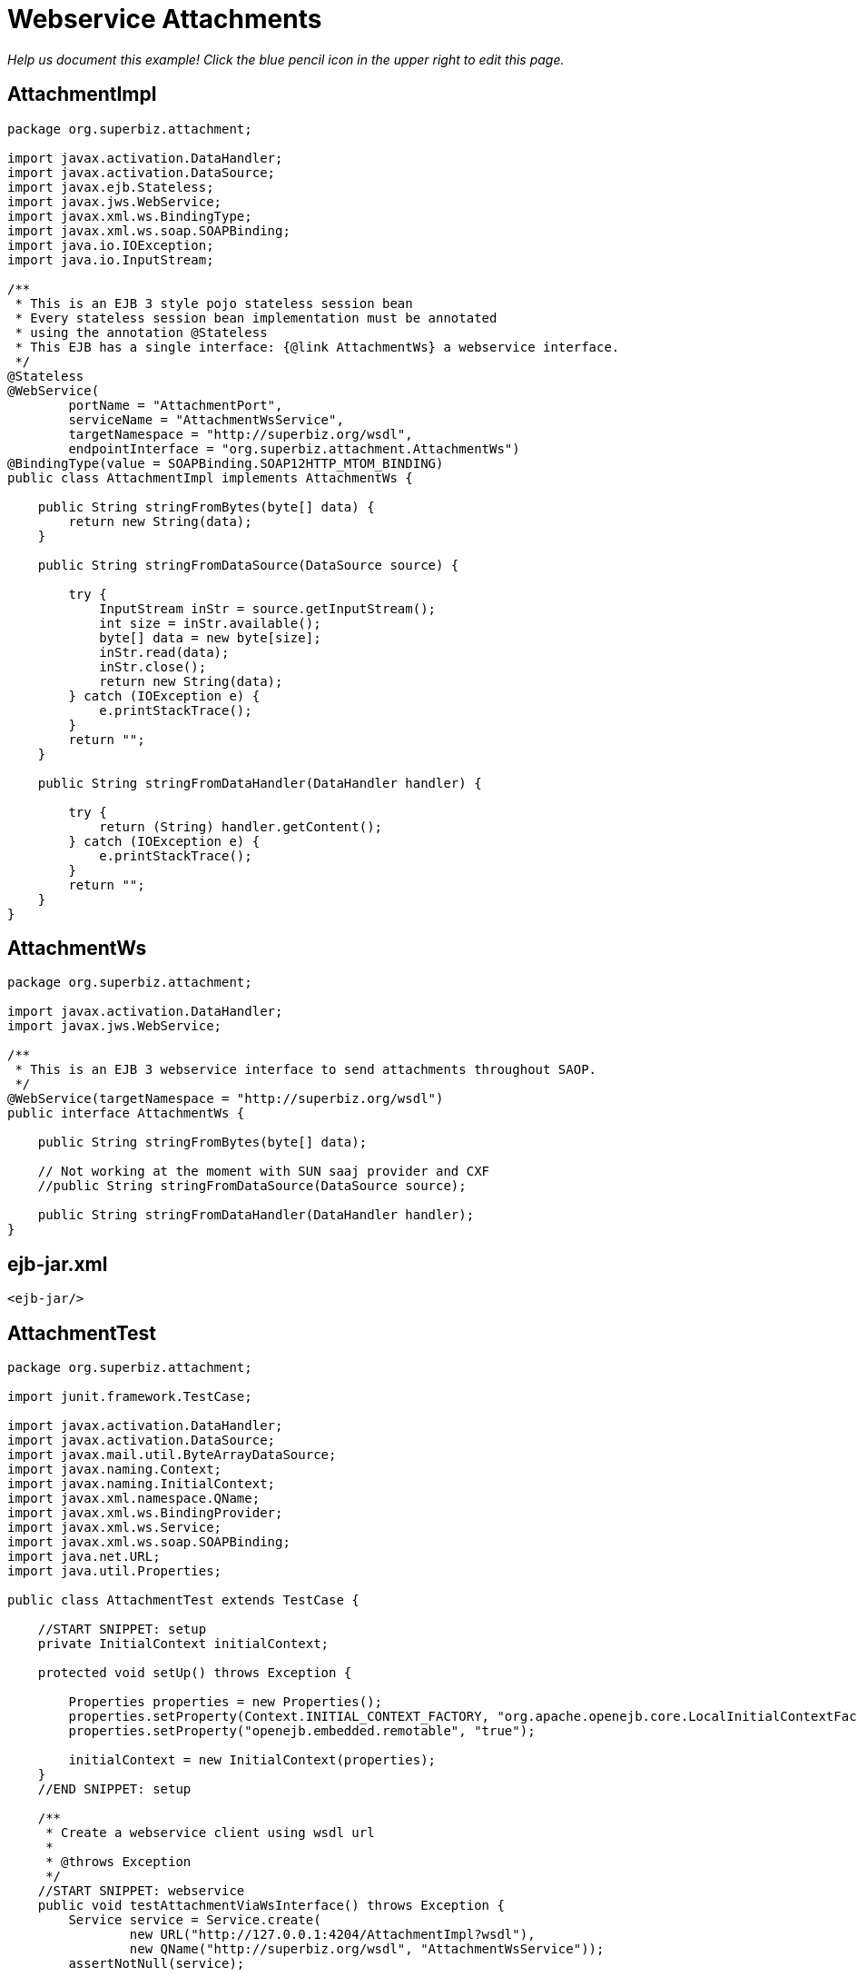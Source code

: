 :index-group: Web Services
:jbake-type: page
:jbake-status: status=published
= Webservice Attachments

_Help us document this example! Click the blue pencil icon in the upper
right to edit this page._

== AttachmentImpl

....
package org.superbiz.attachment;

import javax.activation.DataHandler;
import javax.activation.DataSource;
import javax.ejb.Stateless;
import javax.jws.WebService;
import javax.xml.ws.BindingType;
import javax.xml.ws.soap.SOAPBinding;
import java.io.IOException;
import java.io.InputStream;

/**
 * This is an EJB 3 style pojo stateless session bean
 * Every stateless session bean implementation must be annotated
 * using the annotation @Stateless
 * This EJB has a single interface: {@link AttachmentWs} a webservice interface.
 */
@Stateless
@WebService(
        portName = "AttachmentPort",
        serviceName = "AttachmentWsService",
        targetNamespace = "http://superbiz.org/wsdl",
        endpointInterface = "org.superbiz.attachment.AttachmentWs")
@BindingType(value = SOAPBinding.SOAP12HTTP_MTOM_BINDING)
public class AttachmentImpl implements AttachmentWs {

    public String stringFromBytes(byte[] data) {
        return new String(data);
    }

    public String stringFromDataSource(DataSource source) {

        try {
            InputStream inStr = source.getInputStream();
            int size = inStr.available();
            byte[] data = new byte[size];
            inStr.read(data);
            inStr.close();
            return new String(data);
        } catch (IOException e) {
            e.printStackTrace();
        }
        return "";
    }

    public String stringFromDataHandler(DataHandler handler) {

        try {
            return (String) handler.getContent();
        } catch (IOException e) {
            e.printStackTrace();
        }
        return "";
    }
}
....

== AttachmentWs

....
package org.superbiz.attachment;

import javax.activation.DataHandler;
import javax.jws.WebService;

/**
 * This is an EJB 3 webservice interface to send attachments throughout SAOP.
 */
@WebService(targetNamespace = "http://superbiz.org/wsdl")
public interface AttachmentWs {

    public String stringFromBytes(byte[] data);

    // Not working at the moment with SUN saaj provider and CXF
    //public String stringFromDataSource(DataSource source);

    public String stringFromDataHandler(DataHandler handler);
}
....

== ejb-jar.xml

....
<ejb-jar/>
....

== AttachmentTest

....
package org.superbiz.attachment;

import junit.framework.TestCase;

import javax.activation.DataHandler;
import javax.activation.DataSource;
import javax.mail.util.ByteArrayDataSource;
import javax.naming.Context;
import javax.naming.InitialContext;
import javax.xml.namespace.QName;
import javax.xml.ws.BindingProvider;
import javax.xml.ws.Service;
import javax.xml.ws.soap.SOAPBinding;
import java.net.URL;
import java.util.Properties;

public class AttachmentTest extends TestCase {

    //START SNIPPET: setup  
    private InitialContext initialContext;

    protected void setUp() throws Exception {

        Properties properties = new Properties();
        properties.setProperty(Context.INITIAL_CONTEXT_FACTORY, "org.apache.openejb.core.LocalInitialContextFactory");
        properties.setProperty("openejb.embedded.remotable", "true");

        initialContext = new InitialContext(properties);
    }
    //END SNIPPET: setup    

    /**
     * Create a webservice client using wsdl url
     *
     * @throws Exception
     */
    //START SNIPPET: webservice
    public void testAttachmentViaWsInterface() throws Exception {
        Service service = Service.create(
                new URL("http://127.0.0.1:4204/AttachmentImpl?wsdl"),
                new QName("http://superbiz.org/wsdl", "AttachmentWsService"));
        assertNotNull(service);

        AttachmentWs ws = service.getPort(AttachmentWs.class);

        // retrieve the SOAPBinding
        SOAPBinding binding = (SOAPBinding) ((BindingProvider) ws).getBinding();
        binding.setMTOMEnabled(true);

        String request = "tsztelak@gmail.com";

        // Byte array
        String response = ws.stringFromBytes(request.getBytes());
        assertEquals(request, response);

        // Data Source
        DataSource source = new ByteArrayDataSource(request.getBytes(), "text/plain; charset=UTF-8");

        // not yet supported !
//        response = ws.stringFromDataSource(source);
//        assertEquals(request, response);

        // Data Handler
        response = ws.stringFromDataHandler(new DataHandler(source));
        assertEquals(request, response);
    }
    //END SNIPPET: webservice
}
....

== Running

....
-------------------------------------------------------
 T E S T S
-------------------------------------------------------
Running org.superbiz.attachment.AttachmentTest
Apache OpenEJB 4.0.0-beta-1    build: 20111002-04:06
http://tomee.apache.org/
INFO - openejb.home = /Users/dblevins/examples/webservice-attachments
INFO - openejb.base = /Users/dblevins/examples/webservice-attachments
INFO - Configuring Service(id=Default Security Service, type=SecurityService, provider-id=Default Security Service)
INFO - Configuring Service(id=Default Transaction Manager, type=TransactionManager, provider-id=Default Transaction Manager)
INFO - Found EjbModule in classpath: /Users/dblevins/examples/webservice-attachments/target/classes
INFO - Beginning load: /Users/dblevins/examples/webservice-attachments/target/classes
INFO - Configuring enterprise application: /Users/dblevins/examples/webservice-attachments/classpath.ear
INFO - Configuring Service(id=Default Stateless Container, type=Container, provider-id=Default Stateless Container)
INFO - Auto-creating a container for bean AttachmentImpl: Container(type=STATELESS, id=Default Stateless Container)
INFO - Enterprise application "/Users/dblevins/examples/webservice-attachments/classpath.ear" loaded.
INFO - Assembling app: /Users/dblevins/examples/webservice-attachments/classpath.ear
INFO - Created Ejb(deployment-id=AttachmentImpl, ejb-name=AttachmentImpl, container=Default Stateless Container)
INFO - Started Ejb(deployment-id=AttachmentImpl, ejb-name=AttachmentImpl, container=Default Stateless Container)
INFO - Deployed Application(path=/Users/dblevins/examples/webservice-attachments/classpath.ear)
INFO - Initializing network services
INFO - Creating ServerService(id=httpejbd)
INFO - Creating ServerService(id=cxf)
INFO - Creating ServerService(id=admin)
INFO - Creating ServerService(id=ejbd)
INFO - Creating ServerService(id=ejbds)
INFO - Initializing network services
  ** Starting Services **
  NAME                 IP              PORT  
  httpejbd             127.0.0.1       4204  
  admin thread         127.0.0.1       4200  
  ejbd                 127.0.0.1       4201  
  ejbd                 127.0.0.1       4203  
-------
Ready!
Tests run: 1, Failures: 0, Errors: 0, Skipped: 0, Time elapsed: 3.034 sec

Results :

Tests run: 1, Failures: 0, Errors: 0, Skipped: 0
....
